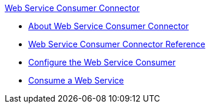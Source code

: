 .xref:index.adoc[Web Service Consumer Connector]
* xref:index.adoc[About Web Service Consumer Connector]
* xref:web-service-consumer-reference.adoc[Web Service Consumer Connector Reference]
* xref:web-service-consumer-configure.adoc[Configure the Web Service Consumer]
* xref:web-service-consumer-consume.adoc[Consume a Web Service]
